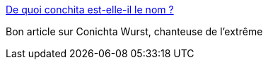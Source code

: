 :jbake-type: post
:jbake-status: published
:jbake-title: De quoi conchita est-elle-il le nom ?
:jbake-tags: musique,histoire,transsexuel,_mois_mai,_année_2014
:jbake-date: 2014-05-12
:jbake-depth: ../
:jbake-uri: shaarli/1399893944000.adoc
:jbake-source: https://nicolas-delsaux.hd.free.fr/Shaarli?searchterm=http%3A%2F%2Fwww.gqmagazine.fr%2Fsexactu%2Farticles%2Fde-quoi-conchita-est-elle-il-le-nom-%2F14025&searchtags=musique+histoire+transsexuel+_mois_mai+_ann%C3%A9e_2014
:jbake-style: shaarli

http://www.gqmagazine.fr/sexactu/articles/de-quoi-conchita-est-elle-il-le-nom-/14025[De quoi conchita est-elle-il le nom ?]

Bon article sur Conichta Wurst, chanteuse de l'extrême
